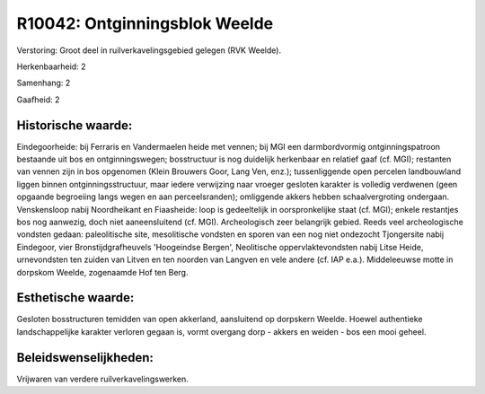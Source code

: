 R10042: Ontginningsblok Weelde
==============================

Verstoring:
Groot deel in ruilverkavelingsgebied gelegen (RVK Weelde).

Herkenbaarheid: 2

Samenhang: 2

Gaafheid: 2


Historische waarde:
~~~~~~~~~~~~~~~~~~~

Eindegoorheide: bij Ferraris en Vandermaelen heide met vennen; bij
MGI een darmbordvormig ontginningspatroon bestaande uit bos en
ontginningswegen; bosstructuur is nog duidelijk herkenbaar en relatief
gaaf (cf. MGI); restanten van vennen zijn in bos opgenomen (Klein
Brouwers Goor, Lang Ven, enz.); tussenliggende open percelen
landbouwland liggen binnen ontginningsstructuur, maar iedere verwijzing
naar vroeger gesloten karakter is volledig verdwenen (geen opgaande
begroeiing langs wegen en aan perceelsranden); omliggende akkers hebben
schaalvergroting ondergaan. Venskensloop nabij Noordheikant en
Fiaasheide: loop is gedeeltelijk in oorspronkelijke staat (cf. MGI);
enkele restantjes bos nog aanwezig, doch niet aaneensluitend (cf. MGI).
Archeologisch zeer belangrijk gebied. Reeds veel archeologische vondsten
gedaan: paleolitische site, mesolitische vondsten en sporen van een nog
niet ondezocht Tjongersite nabij Eindegoor, vier Bronstijdgrafheuvels
'Hoogeindse Bergen', Neolitische oppervlaktevondsten nabij Litse Heide,
urnevondsten ten zuiden van Litven en ten noorden van Langven en vele
andere (cf. IAP e.a.). Middeleeuwse motte in dorpskom Weelde, zogenaamde
Hof ten Berg.


Esthetische waarde:
~~~~~~~~~~~~~~~~~~~

Gesloten bosstructuren temidden van open akkerland, aansluitend op
dorpskern Weelde. Hoewel authentieke landschappelijke karakter verloren
gegaan is, vormt overgang dorp - akkers en weiden - bos een mooi geheel.




Beleidswenselijkheden:
~~~~~~~~~~~~~~~~~~~~~

Vrijwaren van verdere ruilverkavelingswerken.
